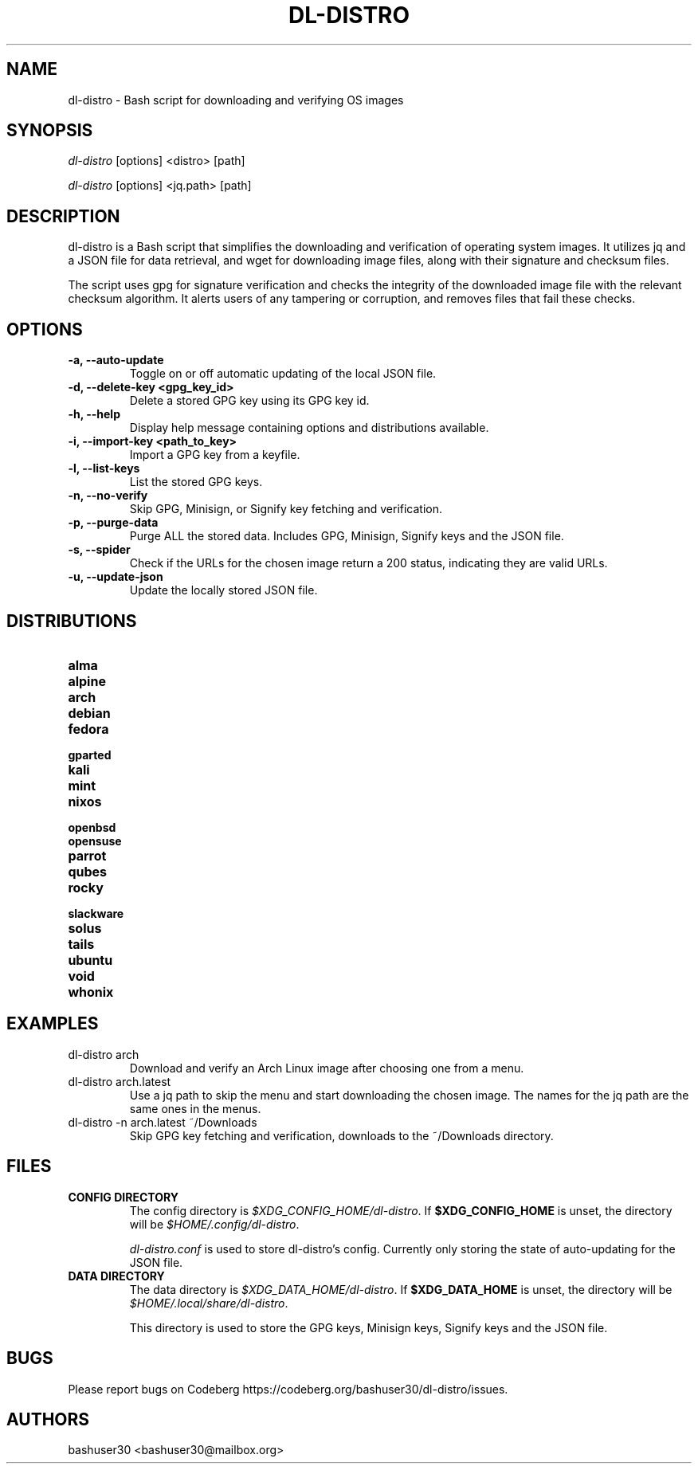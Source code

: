 .TH "DL-DISTRO" "1" "December 31, 2023" "dl-distro v2.0.0" "dl-distro Manual"
.nh
.ad l
.SH NAME
dl-distro - Bash script for downloading and verifying OS images

.SH SYNOPSIS
\fIdl-distro\fR [options] <distro> [path]

\fIdl-distro\fR [options] <jq.path> [path]

.SH DESCRIPTION
dl-distro is a Bash script that simplifies the downloading and verification of
operating system images. It utilizes jq and a JSON file for data retrieval, and
wget for downloading image files, along with their signature and checksum files.

The script uses gpg for signature verification and checks the integrity of the
downloaded image file with the relevant checksum algorithm. It alerts users of
any tampering or corruption, and removes files that fail these checks.

.SH OPTIONS
.TP
.B -a, --auto-update
Toggle on or off automatic updating of the local JSON file.

.TP
.B -d, --delete-key <gpg_key_id>
Delete a stored GPG key using its GPG key id.

.TP
.B -h, --help
Display help message containing options and distributions available.

.TP
.B -i, --import-key <path_to_key>
Import a GPG key from a keyfile.

.TP
.B -l, --list-keys
List the stored GPG keys.

.TP
.B -n, --no-verify
Skip GPG, Minisign, or Signify key fetching and verification.

.TP
.B -p, --purge-data
Purge ALL the stored data. Includes GPG, Minisign, Signify keys and the JSON
file.

.TP
.B -s, --spider
Check if the URLs for the chosen image return a 200 status, indicating they are
valid URLs.

.TP
.B -u, --update-json
Update the locally stored JSON file.

.SH DISTRIBUTIONS
.TP
.B alma
.TP
.B alpine
.TP
.B arch
.TP
.B debian
.TP
.B fedora
.TP
.B gparted
.TP
.B kali
.TP
.B mint
.TP
.B nixos
.TP
.B openbsd
.TP
.B opensuse
.TP
.B parrot
.TP
.B qubes
.TP
.B rocky
.TP
.B slackware
.TP
.B solus
.TP
.B tails
.TP
.B ubuntu
.TP
.B void
.TP
.B whonix

.SH EXAMPLES
.TP
dl-distro arch
Download and verify an Arch Linux image after choosing one from a menu.

.TP
dl-distro arch.latest
Use a jq path to skip the menu and start downloading the chosen image. The names
for the jq path are the same ones in the menus.

.TP
dl-distro -n arch.latest ~/Downloads
Skip GPG key fetching and verification, downloads to the ~/Downloads directory.

.SH FILES
.TP
.B CONFIG DIRECTORY
The config directory is \fI$XDG_CONFIG_HOME/dl-distro\fR. If
\fB$XDG_CONFIG_HOME\fR is unset, the directory will be
\fI$HOME/.config/dl-distro\fR.

\fIdl-distro.conf\fR is used to store dl-distro's config. Currently only storing
the state of auto-updating for the JSON file.

.TP
.B DATA DIRECTORY
The data directory is \fI$XDG_DATA_HOME/dl-distro\fR. If
\fB$XDG_DATA_HOME\fR is unset, the directory will be
\fI$HOME/.local/share/dl-distro\fR.

This directory is used to store the GPG keys, Minisign keys, Signify keys and
the JSON file.

.SH BUGS
Please report bugs on Codeberg https://codeberg.org/bashuser30/dl-distro/issues.

.SH AUTHORS
bashuser30 <bashuser30@mailbox.org>
